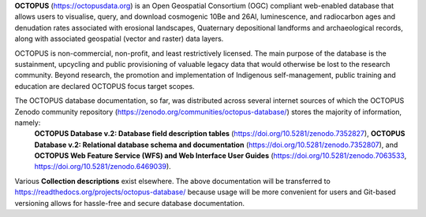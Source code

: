 **OCTOPUS** (`https://octopusdata.org <https://octopusdata.org>`_) is an Open Geospatial Consortium (OGC) compliant web-enabled database that allows users to visualise, query, and download cosmogenic 10Be and 26Al, luminescence, and radiocarbon ages and denudation rates associated with erosional landscapes, Quaternary depositional landforms and archaeological records, along with associated geospatial (vector and raster) data layers.

OCTOPUS is non-commercial, non-profit, and least restrictively licensed. The main purpose of the database is the sustainment, upcycling and public provisioning of valuable legacy data that would otherwise be lost to the research community. Beyond research, the promotion and implementation of Indigenous self-management, public training and education are declared OCTOPUS focus target scopes.

The OCTOPUS database documentation, so far, was distributed across several internet sources of which the OCTOPUS Zenodo community repository (https://zenodo.org/communities/octopus-database/) stores the majority of information, namely: 
  **OCTOPUS Database v.2: Database field description tables** (https://doi.org/10.5281/zenodo.7352827),
  **OCTOPUS Database v.2: Relational database schema and documentation** (https://doi.org/10.5281/zenodo.7352807), and
  **OCTOPUS Web Feature Service (WFS) and Web Interface User Guides** (https://doi.org/10.5281/zenodo.7063533, https://doi.org/10.5281/zenodo.6469039).

Various **Collection descriptions** exist elsewhere. The above documentation will be transferred to https://readthedocs.org/projects/octopus-database/ because usage will be more convenient for users and Git-based versioning allows for hassle-free and secure database documentation.
